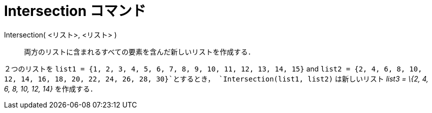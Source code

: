 = Intersection コマンド
ifdef::env-github[:imagesdir: /ja/modules/ROOT/assets/images]

Intersection( <リスト>, <リスト> )::
  両方のリストに含まれるすべての要素を含んだ新しいリストを作成する．

[EXAMPLE]
====

２つのリストを `++list1 = {1, 2, 3, 4, 5, 6, 7, 8, 9, 10, 11, 12, 13, 14, 15}++` and
`++list2 = {2, 4, 6, 8, 10, 12, 14, 16, 18, 20, 22, 24, 26, 28, 30}++`とするとき， `++Intersection(list1, list2)++`
は新しいリスト _list3 = \{2, 4, 6, 8, 10, 12, 14}_ を作成する．

====
